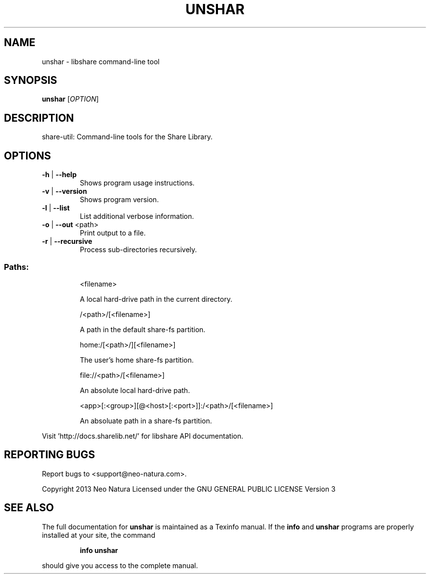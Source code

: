 .\" DO NOT MODIFY THIS FILE!  It was generated by help2man 1.36.
.TH UNSHAR "1" "February 2015" "unshar version 2.24" "User Commands"
.SH NAME
unshar \- libshare command-line tool
.SH SYNOPSIS
.B unshar
[\fIOPTION\fR]
.SH DESCRIPTION
share\-util: Command\-line tools for the Share Library.
.SH OPTIONS
.TP
\fB\-h\fR | \fB\-\-help\fR
Shows program usage instructions.
.TP
\fB\-v\fR | \fB\-\-version\fR
Shows program version.
.TP
\fB\-l\fR | \fB\-\-list\fR
List additional verbose information.
.TP
\fB\-o\fR | \fB\-\-out\fR <path>
Print output to a file.
.TP
\fB\-r\fR | \fB\-\-recursive\fR
Process sub\-directories recursively.
.SS "Paths:"
.IP
<filename>
.IP
A local hard\-drive path in the current directory.
.IP
/<path>/[<filename>]
.IP
A path in the default share\-fs partition.
.IP
home:/[<path>/][<filename>]
.IP
The user's home share\-fs partition.
.IP
file://<path>/[<filename>]
.IP
An absolute local hard\-drive path.
.IP
<app>[:<group>][@<host>[:<port>]]:/<path>/[<filename>]
.IP
An absoluate path in a share\-fs partition.
.PP
Visit 'http://docs.sharelib.net/' for libshare API documentation.
.SH "REPORTING BUGS"
Report bugs to <support@neo\-natura.com>.
.PP
Copyright 2013 Neo Natura
Licensed under the GNU GENERAL PUBLIC LICENSE Version 3
.SH "SEE ALSO"
The full documentation for
.B unshar
is maintained as a Texinfo manual.  If the
.B info
and
.B unshar
programs are properly installed at your site, the command
.IP
.B info unshar
.PP
should give you access to the complete manual.
